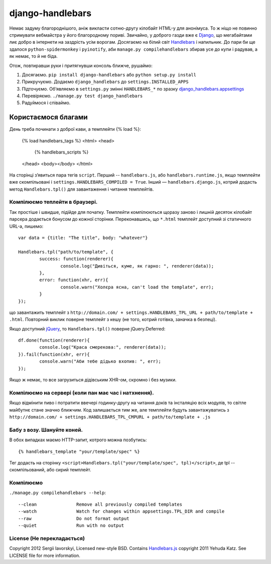=================
django-handlebars
=================
Немає задуму благороднішого, аніж викласти сотню-другу кілобайт HTML-у для анонімуса. То ж ніщо не повинно стримувати вебмайстра у його благородному пориві. Звичайно, у доброго газди вже є `Django <https://www.djangoproject.com/>`_, що мегабайтами лиє добро в інтернети на заздрість усім ворогам. Досягаємо на білий світ `Handlebars <http://handlebarsjs.com/>`_ і напильник. До пари би ще здалося ``python-spidermonkey`` і ``pyinotify``, аби ``manage.py compilehandlebars`` збирав усе до купи і радував, а як немає, то й не біда.

Отож, повтиравши руки і притягнувши консоль ближче, рушаймо:

1. Досягаємо. ``pip install django-handlebars`` або ``python setup.py install``

2. Прикручуємо. Додаємо ``django_handlebars`` до ``settings.INSTALLED_APPS``

3. Підточуємо. Об’являємо в ``settings.py`` змінні ``HANDLEBARS_*`` по зразку `django_handlebars.appsettings <https://github.com/yavorskiy/django-handlebars/blob/master/django_handlebars/appsettings.py>`_

4. Перевіряємо. ``./manage.py test django_handlebars``

5. Радуймося і співаймо.


Користаємося благами
====================
День треба починати з доброї кави, а темплейти {% load %}:

	{% load handlebars_tags %}
	<html>
	<head>
		{% handlebars_scripts %}
	</head>
	<body></body> 
	</html>

На сторінці з’явиться пара тегів ``script``. Перший -- ``handlebars.js``, або ``handlebars.runtime.js``, якщо темплейти вже скомпільовані і ``settings.HANDLEBARS_COMPILED = True``. Інший — ``handlebars.django.js``, котрий додасть метод ``Handlebars.tpl()`` для завантаження і читання темплейтів. 

Компілюємо теплейти в браузері.
-------------------------------
Так простіше і швидше, підійде для початку. Темплейти компілюються щоразу заново і лишній десяток кілобайт парсера додається бонусом до кожної сторінки. Переконавшись, що ``*.html`` темплейт доступний зі статичного URL-а, пишемо::
	
	var data = {title: "The title", body: "whatever"}

	Handlebars.tpl("path/to/template", {
		success: function(renderer){
			console.log("Дивіться, куме, як гарно: ", renderer(data));
		},
		error: function(xhr, err){
			console.warn("Холєра ясна, can't load the template", err);
		}
	});

що завантажить темплейт з ``http://domain.com/ + settings.HANDLEBARS_TPL_URL + path/to/template + .html``. Повторний виклик поверне темплейт з кешу (не того, котрий готівка, заначка в безпеці).

Якщо доступний `jQuery <https://github.com/jquery/jquery>`_, то ``Handlebars.tpl()`` поверне jQuery.Deferred::

	df.done(function(renderer){
		console.log("Краса смерекова:", renderer(data));
	}).fail(function(xhr, err){
		console.warn("Аби тебе дідько вхопив: ", err);
	});

Якщо ж немає, то все загрузиться дідівським XHR-ом, скромно і без музики.

Компілюємо на сервері (коли пан має час і натхнення).
----------------------------------------------------
Якщо відмінити пиво і потратити ввечері годинку-другу на читання доків та інсталяцію всіх модулів, то світле майбутнє стане значно ближчим. Код залишається тим же, але темплейти будуть завантажуватись з ``http://domain.com/ + settings.HANDLEBARS_TPL_CMPURL + path/to/template + .js``

Бабу з возу. Шануйте коней.
--------------------------
В обох випадках маємо HTTP-запит, котрого можна позбутись::

	{% handlebars_template "your/template/spec" %}

Тег додасть на сторінку ``<script>Handlebars.tpl("your/template/spec", tpl)</script>``, де tpl -- скомпільований, або сирий темплейт.

Компілюємо
--------------
``./manage.py compilehandlebars --help``::

  --clean               Remove all previously compiled templates
  --watch               Watch for changes within appsettings.TPL_DIR and compile
  --raw                 Do not format output
  --quiet               Run with no output

License (Не перекладається)
---------------------------
Copyright 2012 Sergii Iavorskyi, Licensed new-style BSD. Contains `Handlebars.js <https://github.com/wycats/handlebars.js>`_ copyright 2011 Yehuda Katz. See LICENSE file for more information.





